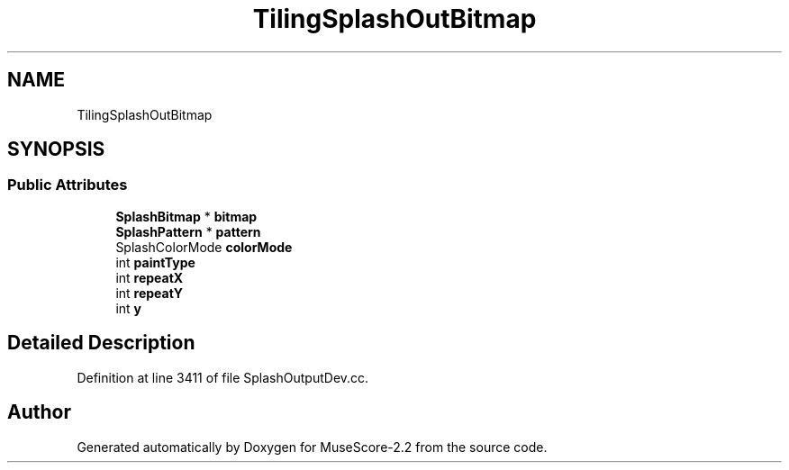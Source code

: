 .TH "TilingSplashOutBitmap" 3 "Mon Jun 5 2017" "MuseScore-2.2" \" -*- nroff -*-
.ad l
.nh
.SH NAME
TilingSplashOutBitmap
.SH SYNOPSIS
.br
.PP
.SS "Public Attributes"

.in +1c
.ti -1c
.RI "\fBSplashBitmap\fP * \fBbitmap\fP"
.br
.ti -1c
.RI "\fBSplashPattern\fP * \fBpattern\fP"
.br
.ti -1c
.RI "SplashColorMode \fBcolorMode\fP"
.br
.ti -1c
.RI "int \fBpaintType\fP"
.br
.ti -1c
.RI "int \fBrepeatX\fP"
.br
.ti -1c
.RI "int \fBrepeatY\fP"
.br
.ti -1c
.RI "int \fBy\fP"
.br
.in -1c
.SH "Detailed Description"
.PP 
Definition at line 3411 of file SplashOutputDev\&.cc\&.

.SH "Author"
.PP 
Generated automatically by Doxygen for MuseScore-2\&.2 from the source code\&.
